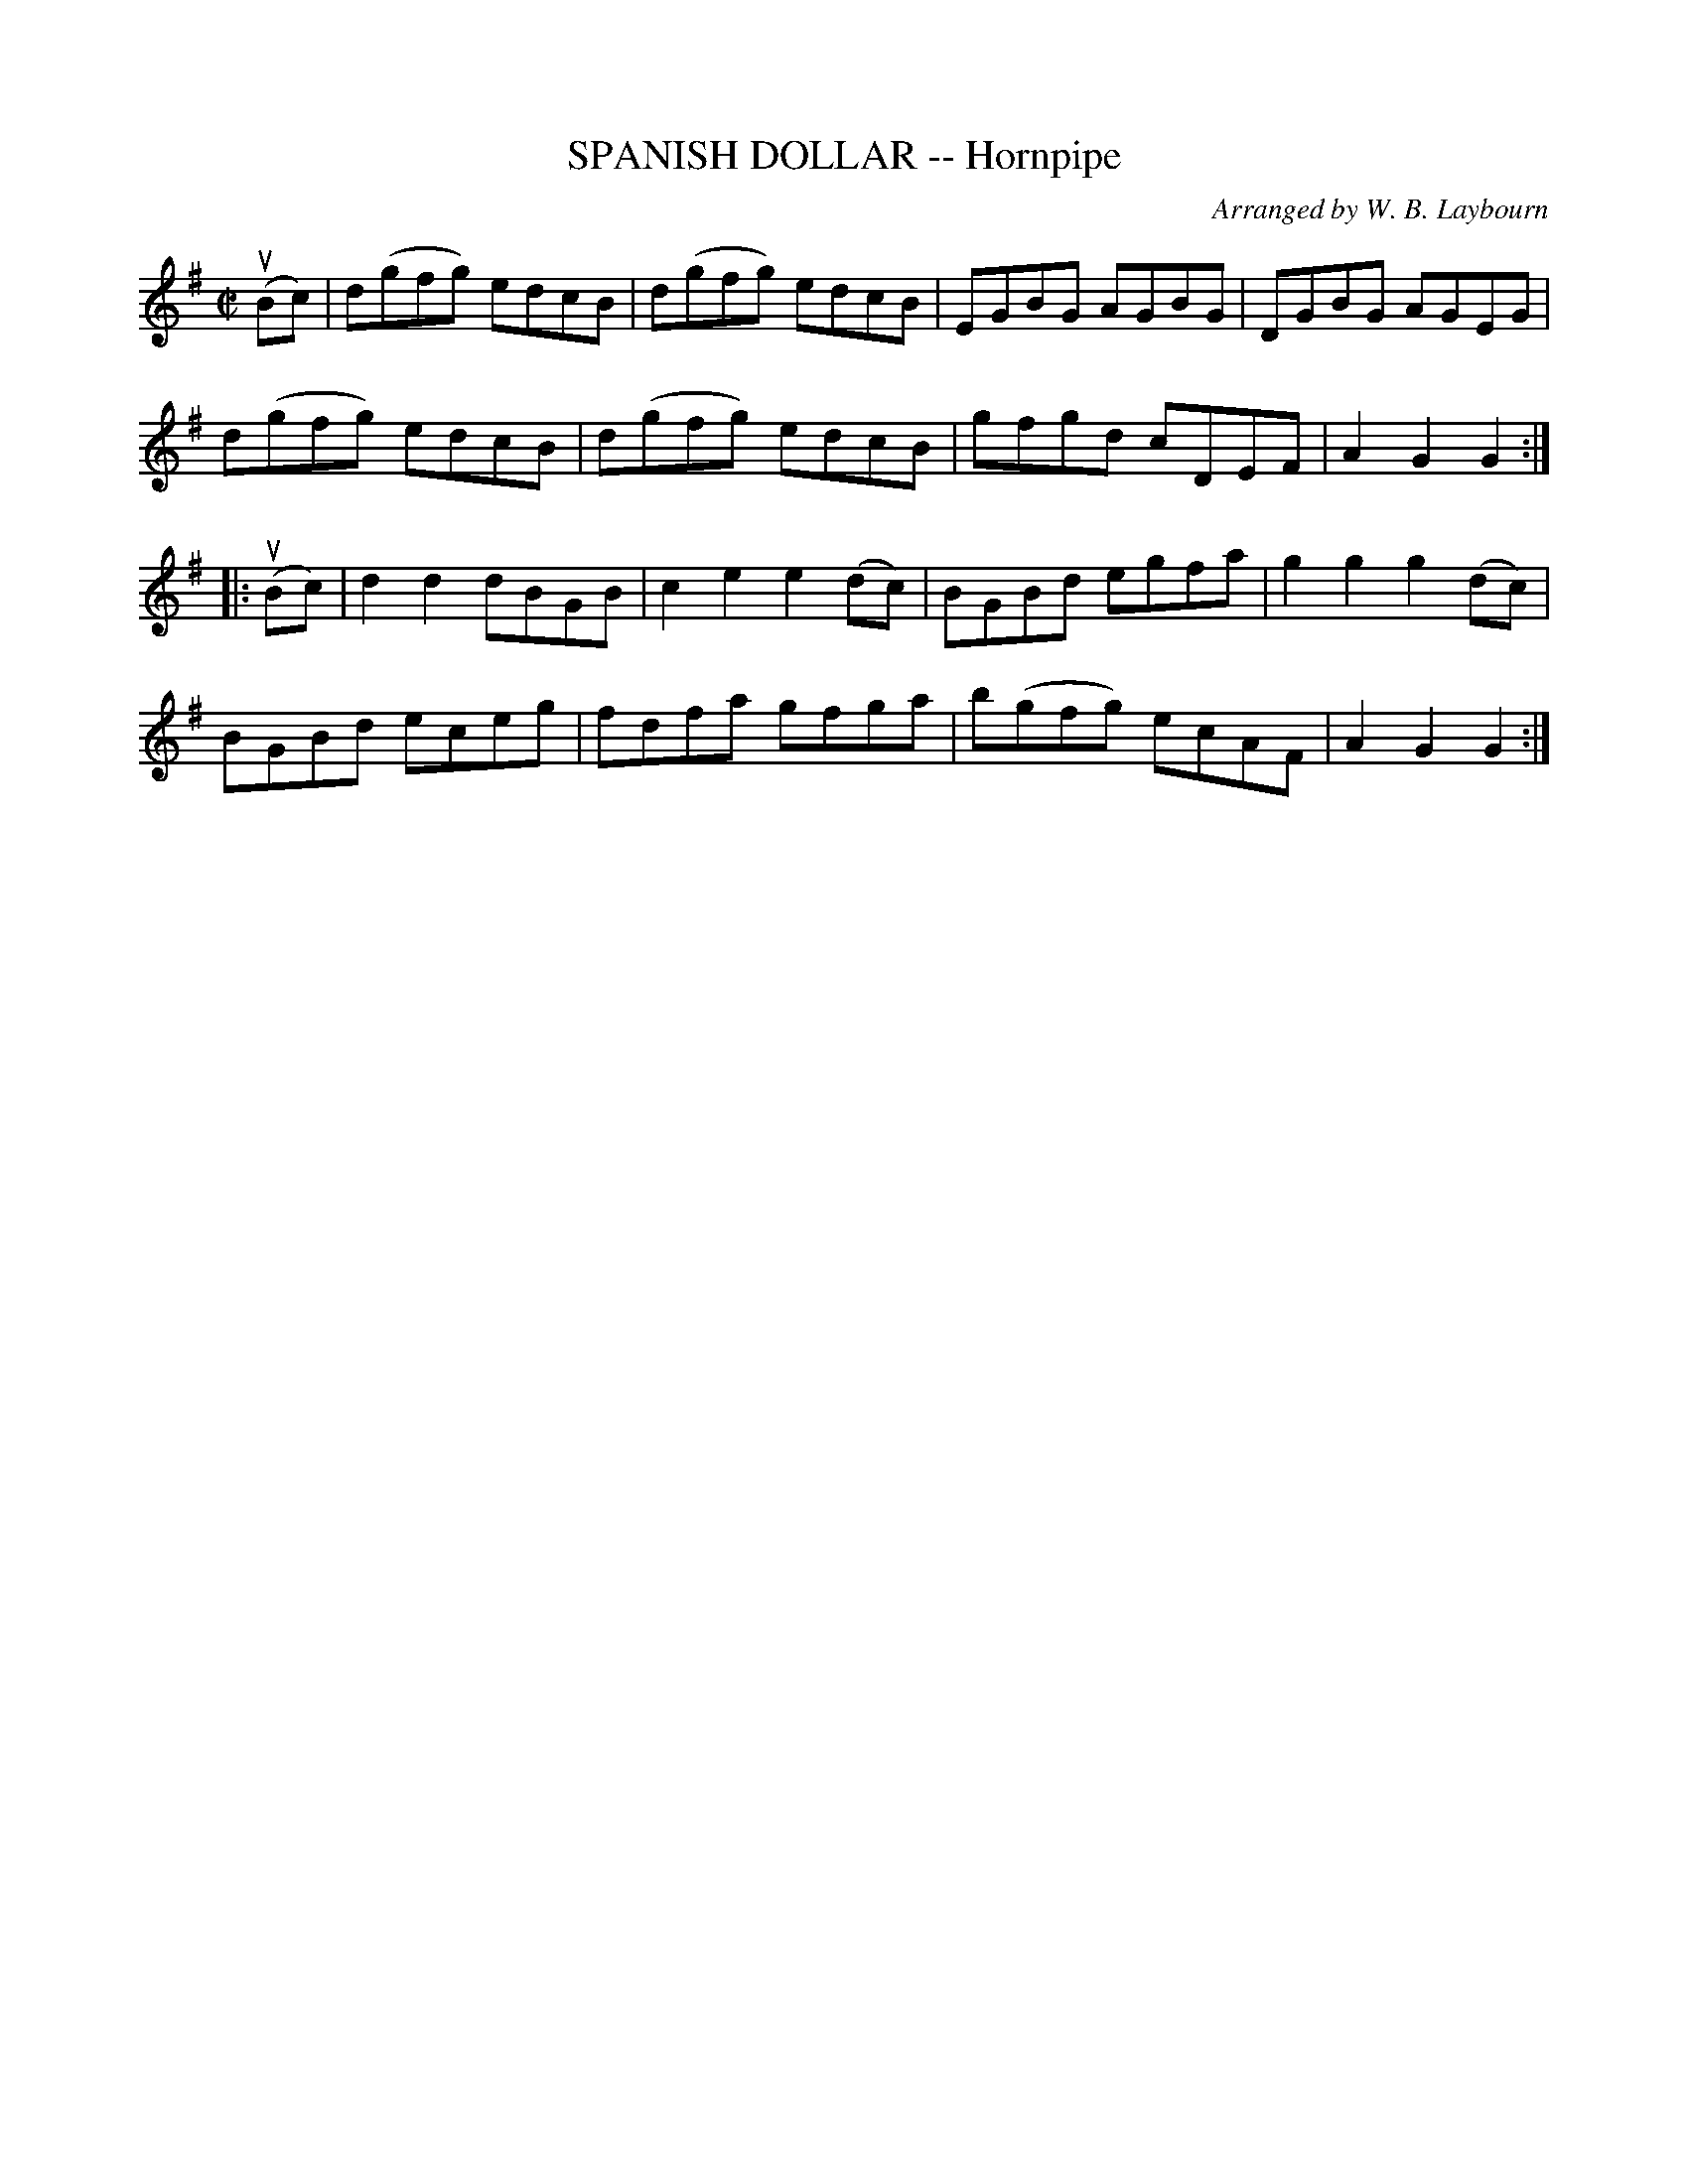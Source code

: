 X: 10483
T: SPANISH DOLLAR -- Hornpipe
C: Arranged by W. B. Laybourn
R: hornpipe
B: K\"ohler's Violin Repository, v.1, 1885 p.48 #3
F: http://www.archive.org/details/klersviolinrepos01edin
Z: 2011 John Chambers <jc:trillian.mit.edu>
M: C|
L: 1/8
K: G
(uBc) |\
d(gfg) edcB | d(gfg) edcB | EGBG AGBG | DGBG AGEG |
d(gfg) edcB | d(gfg) edcB | gfgd cDEF | A2G2 G2 :|
|: (uBc) |\
d2d2 dBGB | c2e2 e2(dc) | BGBd egfa | g2g2 g2(dc) |
BGBd eceg | fdfa gfga | b(gfg) ecAF | A2G2 G2 :|
